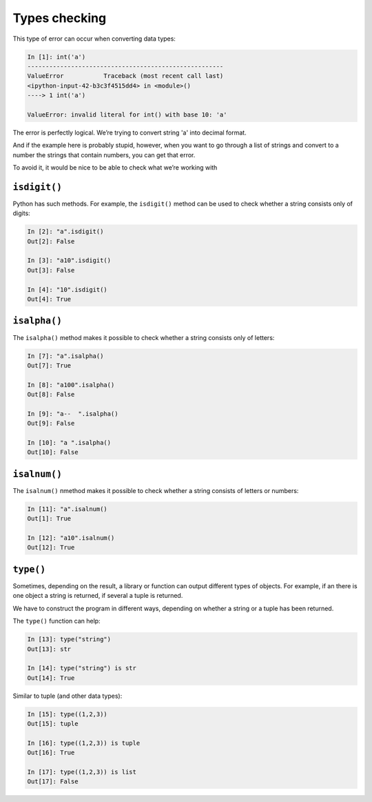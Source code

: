 Types checking
~~~~~~~~~~~~~~

This type of error can occur when converting data types:

.. code:: python

    In [1]: int('a')
    ------------------------------------------------------
    ValueError           Traceback (most recent call last)
    <ipython-input-42-b3c3f4515dd4> in <module>()
    ----> 1 int('a')

    ValueError: invalid literal for int() with base 10: 'a'

The error is perfectly logical. We’re trying to convert string 'a' into decimal format.

And if the example here is probably stupid, however, when you want to go through a list of strings and convert to a number the strings that contain numbers, you can get that error.

To avoid it, it would be nice to be able to check what we’re working with

``isdigit()``
^^^^^^^^^^^^^

Python has such methods. For example, the ``isdigit()`` method can be used to check whether a string consists only of digits:

.. code:: python

    In [2]: "a".isdigit()
    Out[2]: False

    In [3]: "a10".isdigit()
    Out[3]: False

    In [4]: "10".isdigit()
    Out[4]: True


``isalpha()``
^^^^^^^^^^^^^

The ``isalpha()`` method makes it possible to check whether a string consists only of letters:

.. code:: python

    In [7]: "a".isalpha()
    Out[7]: True

    In [8]: "a100".isalpha()
    Out[8]: False

    In [9]: "a--  ".isalpha()
    Out[9]: False

    In [10]: "a ".isalpha()
    Out[10]: False

``isalnum()``
^^^^^^^^^^^^^

The ``isalnum()`` пmethod makes it possible to check whether a string consists of letters or numbers:

.. code:: python

    In [11]: "a".isalnum()
    Out[1]: True

    In [12]: "a10".isalnum()
    Out[12]: True

``type()``
^^^^^^^^^^

Sometimes, depending on the result, a library or function can output different types of objects. For example, if an there is one object a string is returned, if several a tuple is returned.

We have to construct the program in different ways, depending on whether a string or a tuple has been returned.

The ``type()`` function can help:

.. code:: python

    In [13]: type("string")
    Out[13]: str

    In [14]: type("string") is str
    Out[14]: True

Similar to tuple (and other data types):

.. code:: python

    In [15]: type((1,2,3))
    Out[15]: tuple

    In [16]: type((1,2,3)) is tuple
    Out[16]: True

    In [17]: type((1,2,3)) is list
    Out[17]: False

